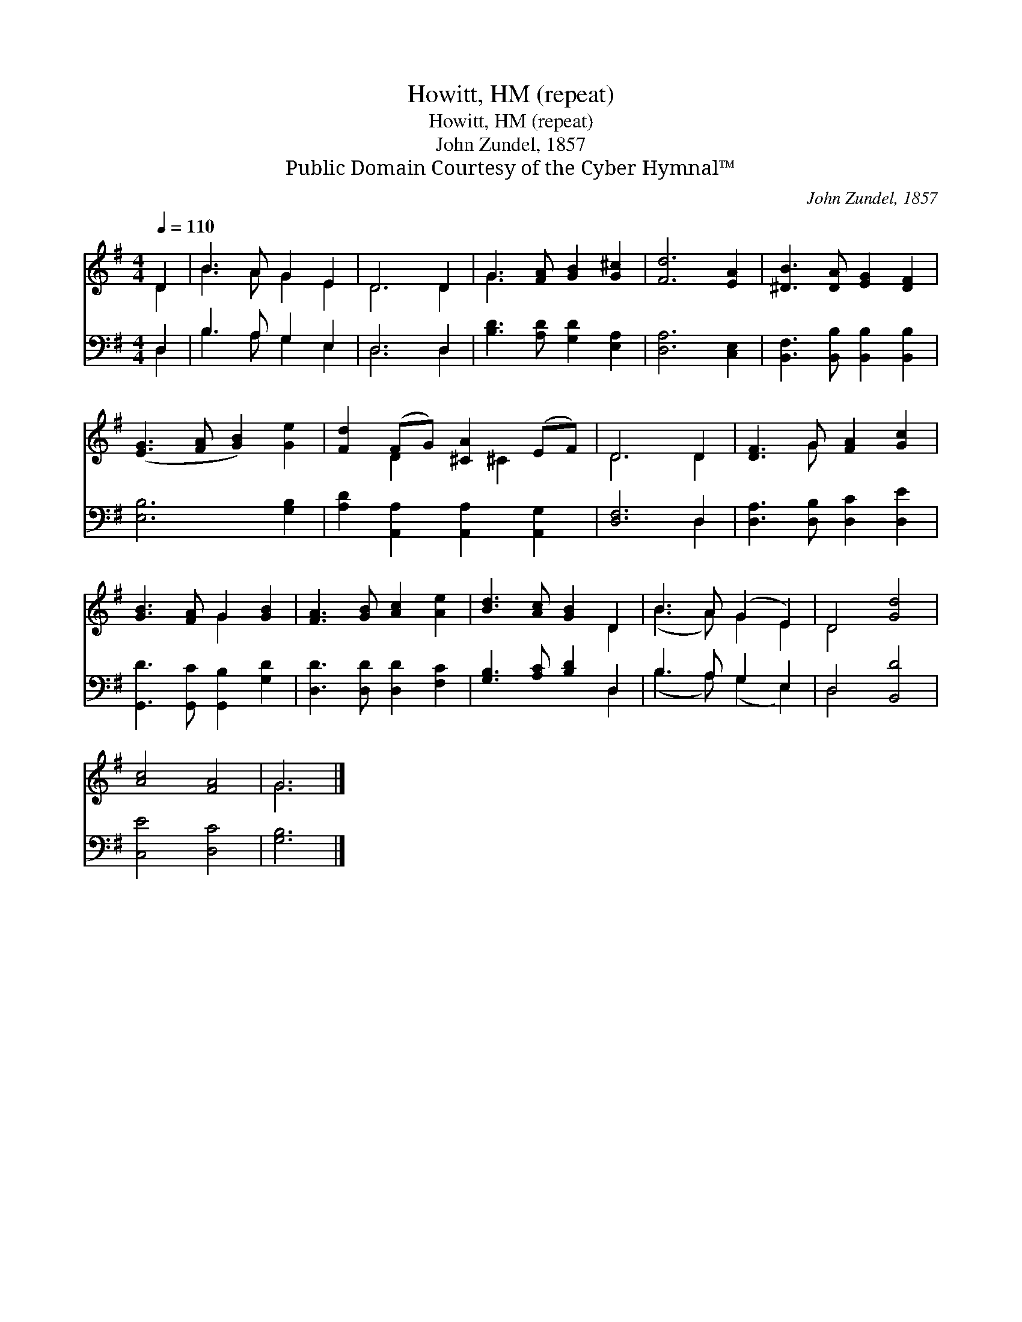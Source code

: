 X:1
T:Howitt, HM (repeat)
T:Howitt, HM (repeat)
T:John Zundel, 1857
T:Public Domain Courtesy of the Cyber Hymnal™
C:John Zundel, 1857
Z:Public Domain
Z:Courtesy of the Cyber Hymnal™
%%score ( 1 2 ) ( 3 4 )
L:1/8
Q:1/4=110
M:4/4
K:G
V:1 treble 
V:2 treble 
V:3 bass 
V:4 bass 
V:1
 D2 | B3 A G2 E2 | D6 D2 | G3 [FA] [GB]2 [G^c]2 | [Fd]6 [EA]2 | [^DB]3 [DA] [EG]2 [DF]2 | %6
 ([EG]3 [FA] [GB]2) [Ge]2 | [Fd]2 (FG) [^CA]2 (EF) | D6 D2 | [DF]3 G [FA]2 [Gc]2 | %10
 [GB]3 [FA] G2 [GB]2 | [FA]3 [GB] [Ac]2 [Ae]2 | [Bd]3 [Ac] [GB]2 D2 | B3 A (G2 E2) | D4 [Gd]4 | %15
 [Ac]4 [FA]4 | G6 |] %17
V:2
 D2 | B3 A G2 E2 | D6 D2 | G3 x5 | x8 | x8 | x8 | x2 D2 x ^C2 x | D6 D2 | x3 G x4 | x4 G2 x2 | x8 | %12
 x6 D2 | (B3 A) G2 E2 | D4 x4 | x8 | G6 |] %17
V:3
 D,2 | B,3 A, G,2 E,2 | D,6 D,2 | [B,D]3 [A,D] [G,D]2 [E,A,]2 | [D,A,]6 [C,E,]2 | %5
 [B,,F,]3 [B,,B,] [B,,B,]2 [B,,B,]2 | [E,B,]6 [G,B,]2 | [A,D]2 [A,,A,]2 [A,,A,]2 [A,,G,]2 | %8
 [D,F,]6 D,2 | [D,A,]3 [D,B,] [D,C]2 [D,E]2 | [G,,D]3 [G,,C] [G,,B,]2 [G,D]2 | %11
 [D,D]3 [D,D] [D,D]2 [F,C]2 | [G,B,]3 [A,C] [B,D]2 D,2 | B,3 A, G,2 E,2 | D,4 [B,,D]4 | %15
 [C,E]4 [D,C]4 | [G,B,]6 |] %17
V:4
 D,2 | B,3 A, G,2 E,2 | D,6 D,2 | x8 | x8 | x8 | x8 | x8 | x6 D,2 | x8 | x8 | x8 | x6 D,2 | %13
 (B,3 A,) (G,2 E,2) | D,4 x4 | x8 | x6 |] %17

